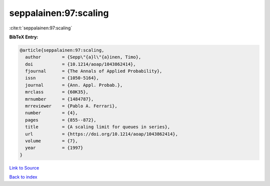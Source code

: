 seppalainen:97:scaling
======================

:cite:t:`seppalainen:97:scaling`

**BibTeX Entry:**

.. code-block:: bibtex

   @article{seppalainen:97:scaling,
     author        = {Sepp\"{a}l\"{a}inen, Timo},
     doi           = {10.1214/aoap/1043862414},
     fjournal      = {The Annals of Applied Probability},
     issn          = {1050-5164},
     journal       = {Ann. Appl. Probab.},
     mrclass       = {60K35},
     mrnumber      = {1484787},
     mrreviewer    = {Pablo A. Ferrari},
     number        = {4},
     pages         = {855--872},
     title         = {A scaling limit for queues in series},
     url           = {https://doi.org/10.1214/aoap/1043862414},
     volume        = {7},
     year          = {1997}
   }

`Link to Source <https://doi.org/10.1214/aoap/1043862414},>`_


`Back to index <../By-Cite-Keys.html>`_

